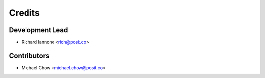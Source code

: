 =======
Credits
=======

Development Lead
----------------

* Richard Iannone <rich@posit.co>

Contributors
------------

* Michael Chow <michael.chow@posit.co>
